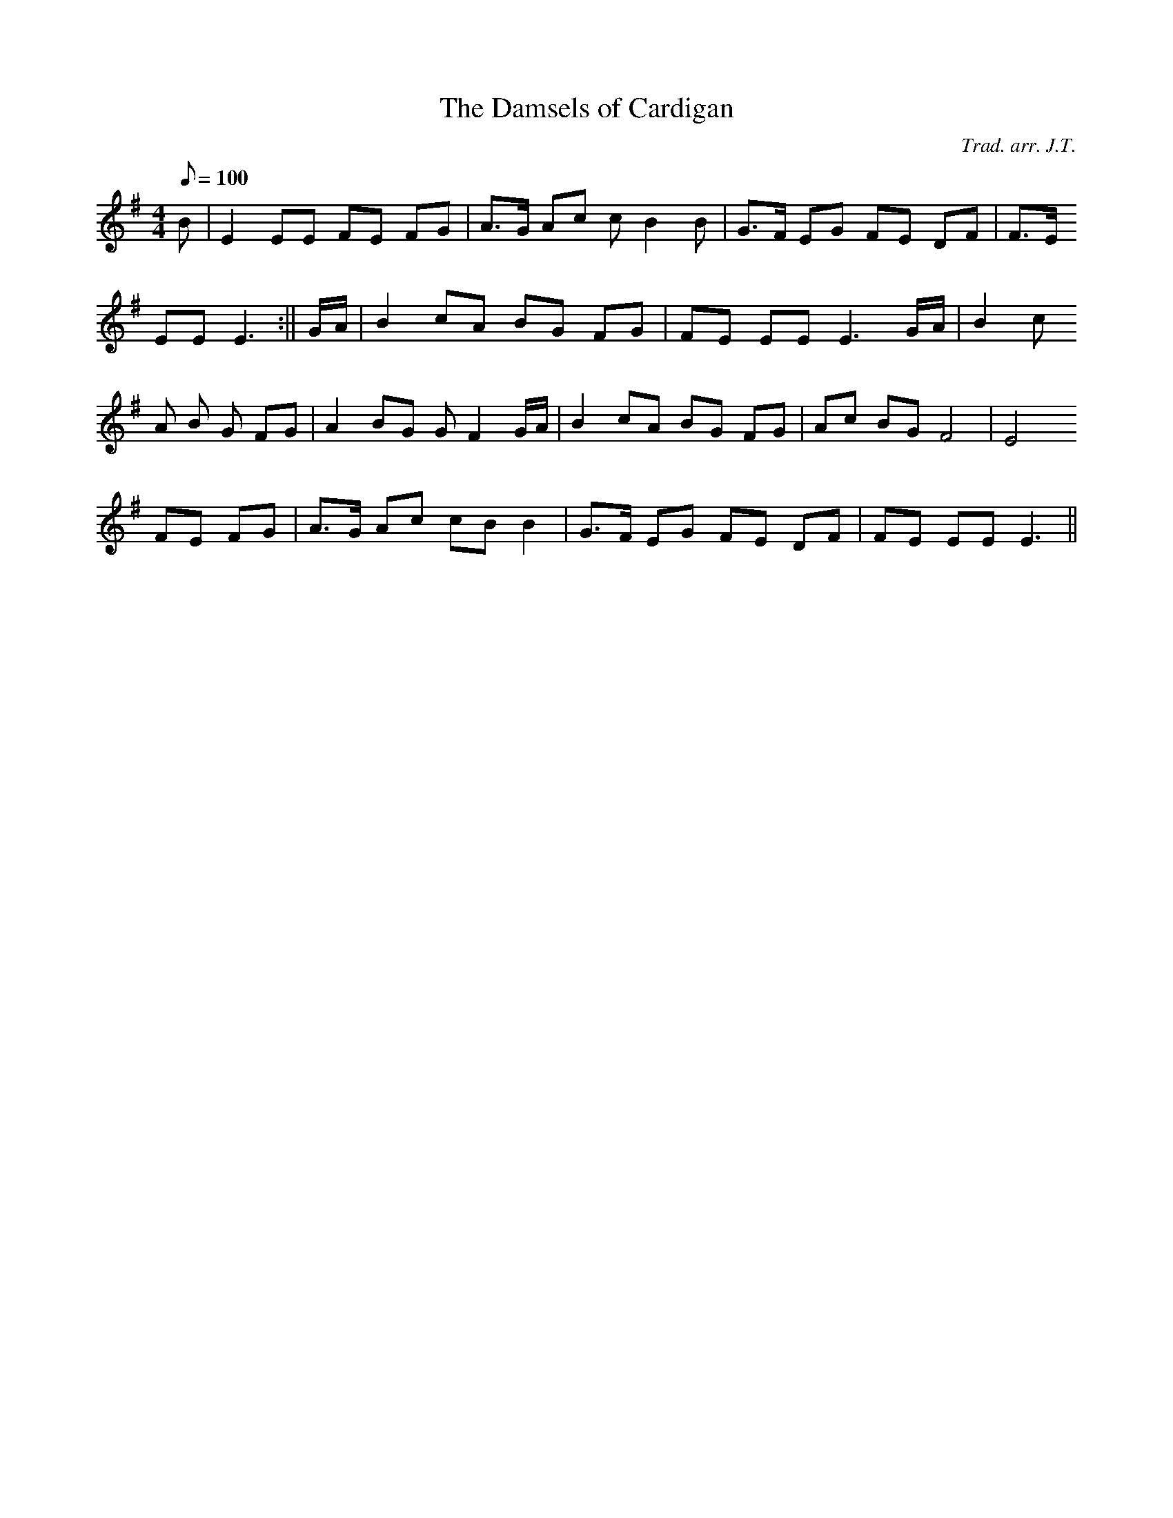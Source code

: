 X:103
T:The Damsels of Cardigan
M:4/4
L:1/8
Q:100
C:Trad. arr. J.T.
S:Davidsons Musical Miracles 1859
R:Processional
N:Aeolian mode arrangement
K:G
B | E2 EE FE FG | A>G Ac c B2 B | G>F EG FE DF | F>E
EE E3 :|| G/A/ | B2 cA BG FG | FE EE E3 G/A/ | B2 c
A B G FG | A2 BG G F2 G/A/ | B2 cA BG FG | Ac BG F4 | E4
FE FG | A>G Ac cB B2 | G>F EG FE DF | FE EE E3 ||

